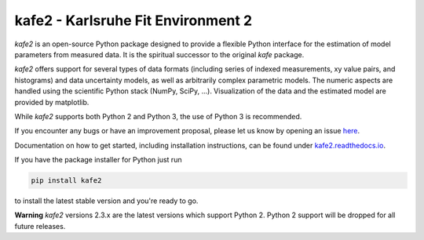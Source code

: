 .. -*- mode: rst -*-

*************************************
kafe2 - Karlsruhe Fit Environment 2
*************************************
.. image:: https://badge.fury.io/py/kafe2.svg
    :target: https://badge.fury.io/py/kafe2

.. image:: https://readthedocs.org/projects/kafe2/badge/?version=latest
    :target: https://kafe2.readthedocs.io/en/latest/?badge=latest
    :alt: Documentation Status

.. image:: https://travis-ci.org/dsavoiu/kafe2.svg?branch=master
    :target: https://travis-ci.org/dsavoiu/kafe2


*kafe2* is an open-source Python package designed to provide a flexible
Python interface for the estimation of model parameters from measured
data. It is the spiritual successor to the original *kafe* package.

*kafe2* offers support for several types of data formats (including series
of indexed measurements, xy value pairs, and histograms) and data
uncertainty models, as well as arbitrarily complex parametric
models. The numeric aspects are handled using the scientific Python
stack (NumPy, SciPy, ...). Visualization of the data and the estimated
model are provided by matplotlib.

While *kafe2* supports both Python 2 and Python 3, the use of Python 3 is recommended.

If you encounter any bugs or have an improvement proposal, please let us
know by opening an issue `here <https://github.com/dsavoiu/kafe2/issues>`_.

Documentation on how to get started, including installation instructions, can be found under
`kafe2.readthedocs.io <https://kafe2.readthedocs.io/>`_.

If you have the package installer for Python just run

.. code-block:: bash

    pip install kafe2

to install the latest stable version and you're ready to go.

**Warning**
*kafe2* versions 2.3.x are the latest versions which support Python 2.
Python 2 support will be dropped for all future releases.